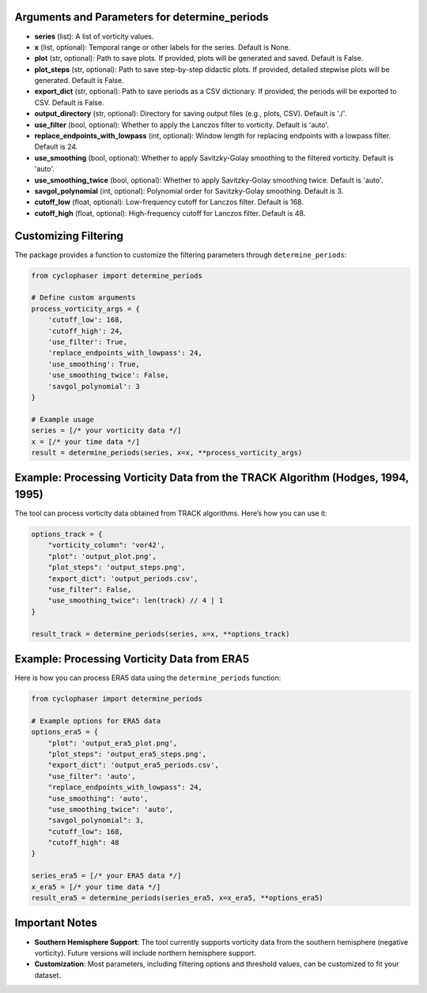 Arguments and Parameters for determine_periods
----------------------------------------------

- **series** (list): A list of vorticity values.
- **x** (list, optional): Temporal range or other labels for the series. Default is None.
- **plot** (str, optional): Path to save plots. If provided, plots will be generated and saved. Default is False.
- **plot_steps** (str, optional): Path to save step-by-step didactic plots. If provided, detailed stepwise plots will be generated. Default is False.
- **export_dict** (str, optional): Path to save periods as a CSV dictionary. If provided, the periods will be exported to CSV. Default is False.
- **output_directory** (str, optional): Directory for saving output files (e.g., plots, CSV). Default is './'.
- **use_filter** (bool, optional): Whether to apply the Lanczos filter to vorticity. Default is 'auto'.
- **replace_endpoints_with_lowpass** (int, optional): Window length for replacing endpoints with a lowpass filter. Default is 24.
- **use_smoothing** (bool, optional): Whether to apply Savitzky-Golay smoothing to the filtered vorticity. Default is 'auto'.
- **use_smoothing_twice** (bool, optional): Whether to apply Savitzky-Golay smoothing twice. Default is 'auto'.
- **savgol_polynomial** (int, optional): Polynomial order for Savitzky-Golay smoothing. Default is 3.
- **cutoff_low** (float, optional): Low-frequency cutoff for Lanczos filter. Default is 168.
- **cutoff_high** (float, optional): High-frequency cutoff for Lanczos filter. Default is 48.

Customizing Filtering
---------------------

The package provides a function to customize the filtering parameters through ``determine_periods``:

.. code-block:: python

    from cyclophaser import determine_periods

    # Define custom arguments
    process_vorticity_args = {
        'cutoff_low': 168,
        'cutoff_high': 24,
        'use_filter': True,
        'replace_endpoints_with_lowpass': 24,
        'use_smoothing': True,
        'use_smoothing_twice': False,
        'savgol_polynomial': 3
    }

    # Example usage
    series = [/* your vorticity data */]
    x = [/* your time data */]
    result = determine_periods(series, x=x, **process_vorticity_args)

Example: Processing Vorticity Data from the TRACK Algorithm (Hodges, 1994, 1995)
-------------------------------------------------------------------------------

The tool can process vorticity data obtained from TRACK algorithms. Here’s how you can use it:

.. code-block:: python

    options_track = {
        "vorticity_column": 'vor42',
        "plot": 'output_plot.png',
        "plot_steps": 'output_steps.png',
        "export_dict": 'output_periods.csv',
        "use_filter": False,
        "use_smoothing_twice": len(track) // 4 | 1
    }

    result_track = determine_periods(series, x=x, **options_track)

Example: Processing Vorticity Data from ERA5
--------------------------------------------

Here is how you can process ERA5 data using the ``determine_periods`` function:

.. code-block:: python

    from cyclophaser import determine_periods

    # Example options for ERA5 data
    options_era5 = {
        "plot": 'output_era5_plot.png',
        "plot_steps": 'output_era5_steps.png',
        "export_dict": 'output_era5_periods.csv',
        "use_filter": 'auto',
        "replace_endpoints_with_lowpass": 24,
        "use_smoothing": 'auto',
        "use_smoothing_twice": 'auto',
        "savgol_polynomial": 3,
        "cutoff_low": 168,
        "cutoff_high": 48
    }

    series_era5 = [/* your ERA5 data */]
    x_era5 = [/* your time data */]
    result_era5 = determine_periods(series_era5, x=x_era5, **options_era5)

Important Notes
---------------

- **Southern Hemisphere Support**: The tool currently supports vorticity data from the southern hemisphere (negative vorticity). Future versions will include northern hemisphere support.
- **Customization**: Most parameters, including filtering options and threshold values, can be customized to fit your dataset.
